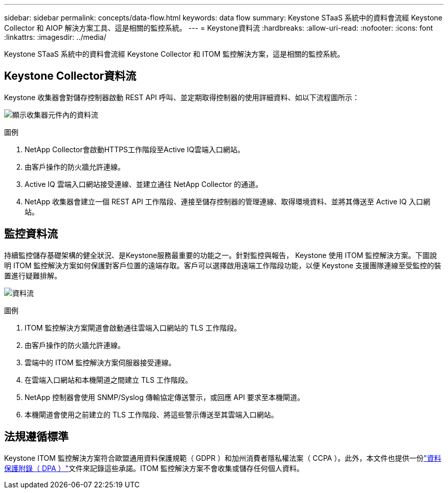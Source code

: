 ---
sidebar: sidebar 
permalink: concepts/data-flow.html 
keywords: data flow 
summary: Keystone STaaS 系統中的資料會流經 Keystone Collector 和 AIOP 解決方案工具、這是相關的監控系統。 
---
= Keystone資料流
:hardbreaks:
:allow-uri-read: 
:nofooter: 
:icons: font
:linkattrs: 
:imagesdir: ../media/


[role="lead"]
Keystone STaaS 系統中的資料會流經 Keystone Collector 和 ITOM 監控解決方案，這是相關的監控系統。



== Keystone Collector資料流

Keystone 收集器會對儲存控制器啟動 REST API 呼叫、並定期取得控制器的使用詳細資料、如以下流程圖所示：

image:collector-data-flow-2.png["顯示收集器元件內的資料流"]

.圖例
. NetApp Collector會啟動HTTPS工作階段至Active IQ雲端入口網站。
. 由客戶操作的防火牆允許連線。
. Active IQ 雲端入口網站接受連線、並建立通往 NetApp Collector 的通道。
. NetApp 收集器會建立一個 REST API 工作階段、連接至儲存控制器的管理連線、取得環境資料、並將其傳送至 Active IQ 入口網站。




== 監控資料流

持續監控儲存基礎架構的健全狀況、是Keystone服務最重要的功能之一。針對監控與報告， Keystone 使用 ITOM 監控解決方案。下圖說明 ITOM 監控解決方案如何保護對客戶位置的遠端存取。客戶可以選擇啟用遠端工作階段功能，以便 Keystone 支援團隊連線至受監控的裝置進行疑難排解。

image:monitoring-flow-1.png["資料流"]

.圖例
. ITOM 監控解決方案閘道會啟動通往雲端入口網站的 TLS 工作階段。
. 由客戶操作的防火牆允許連線。
. 雲端中的 ITOM 監控解決方案伺服器接受連線。
. 在雲端入口網站和本機閘道之間建立 TLS 工作階段。
. NetApp 控制器會使用 SNMP/Syslog 傳輸協定傳送警示，或回應 API 要求至本機閘道。
. 本機閘道會使用之前建立的 TLS 工作階段、將這些警示傳送至其雲端入口網站。




== 法規遵循標準

Keystone ITOM 監控解決方案符合歐盟通用資料保護規範（ GDPR ）和加州消費者隱私權法案（ CCPA ）。此外，本文件也提供一份link:https://www.logicmonitor.com/legal/data-processing-addendum["資料保護附錄（ DPA ）"^]文件來記錄這些承諾。ITOM 監控解決方案不會收集或儲存任何個人資料。
